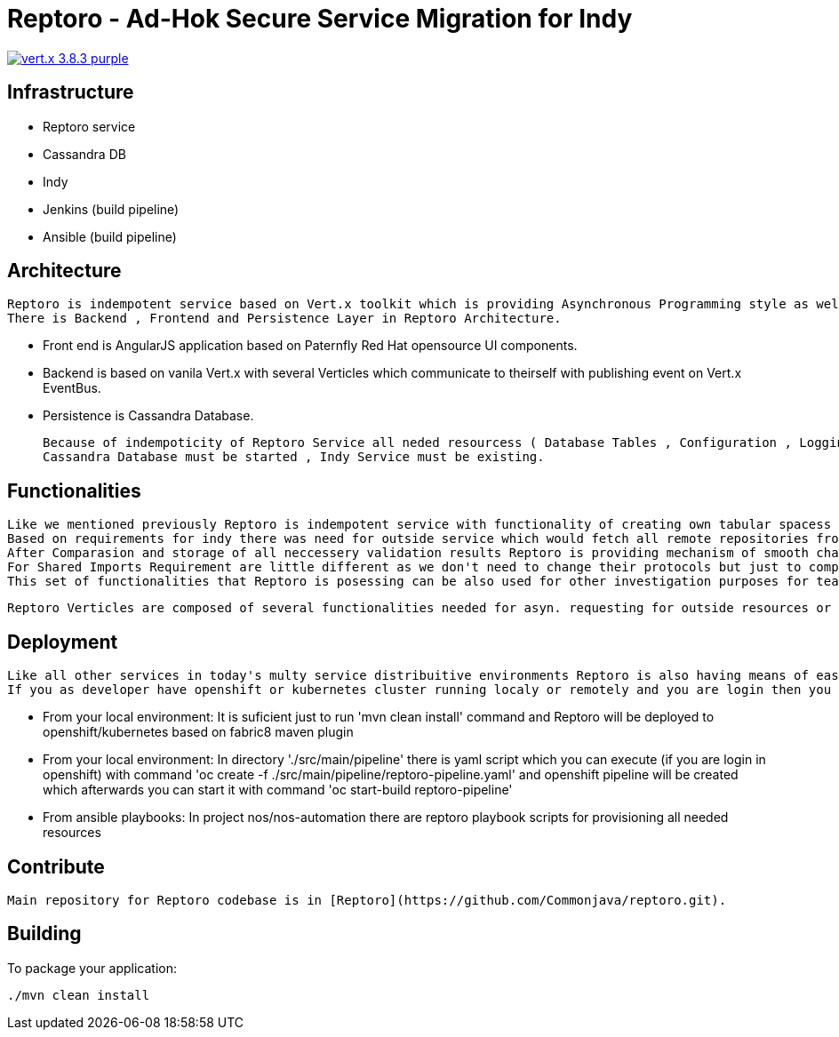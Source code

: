 = Reptoro - Ad-Hok Secure Service Migration for Indy

image:https://img.shields.io/badge/vert.x-3.8.3-purple.svg[link="https://vertx.io"]


## Infrastructure

    - Reptoro service
    - Cassandra DB
    - Indy
    - Jenkins (build pipeline)
    - Ansible (build pipeline)



## Architecture

    Reptoro is indempotent service based on Vert.x toolkit which is providing Asynchronous Programming style as well as Event Based system of processing logic.
    There is Backend , Frontend and Persistence Layer in Reptoro Architecture.

    - Front end is AngularJS application based on Paternfly Red Hat opensource UI components.
    - Backend is based on vanila Vert.x with several Verticles which communicate to theirself with publishing event on Vert.x EventBus.
    - Persistence is Cassandra Database.

    Because of indempoticity of Reptoro Service all neded resourcess ( Database Tables , Configuration , Logging ...) are created on initial start of service, if they not exist!
    Cassandra Database must be started , Indy Service must be existing.

## Functionalities

    Like we mentioned previously Reptoro is indempotent service with functionality of creating own tabular spacess in Cassandra DB if they don't exist. Also there is internal configuration based on file store which is providing Reptoro with desired state based on predertermined values which can be placed and taken from configuration file , Kubernetes/Openshift ConfigMap or any other type of key/value store as third party service or as integral part of Reptoro himself.
    Based on requirements for indy there was need for outside service which would fetch all remote repositories from indy and validate their contents based on checksums which are presented in HTTP request headers of localy stored content as well as upstream content from remote repositories. This checksums are MD5,SHA1 and SHA256 and are taken from upstream remote repository with enabled SSL protocol or more simply said that repository is on HTTPS protocol.
    After Comparasion and storage of all neccessery validation results Reptoro is providing mechanism of smooth change to more secure HTTPS protocol for all internal hosted repositories with only click of a button, but also reversing that same change back if there is need for that.
    For Shared Imports Requirement are little different as we don't need to change their protocols but just to compare if they exist in indy environment or not and if theirs checksums are same as upstreams remote repositories from where that file was downloaded.After that validation there is posibility of re-downloading that content or simply deleting it from the indy system.
    This set of functionalities that Reptoro is posessing can be also used for other investigation purposes for team members as well as anyone who has acess to PNC project and our stakeholders.

    Reptoro Verticles are composed of several functionalities needed for asyn. requesting for outside resources or making database calls and queries.


## Deployment

    Like all other services in today's multy service distribuitive environments Reptoro is also having means of easy recreating and redeployment based on CI/CD principles.
    If you as developer have openshift or kubernetes cluster running localy or remotely and you are login then you can deploy Reptoro service in several ways (after cloning this repo):

        - From your local environment:
            It is suficient just to run 'mvn clean install' command and Reptoro will be deployed to openshift/kubernetes based on fabric8 maven plugin
        - From your local environment:
            In directory './src/main/pipeline' there is yaml script which you can execute (if you are login in openshift) with command 'oc create -f ./src/main/pipeline/reptoro-pipeline.yaml' and openshift pipeline will be created which afterwards you can start it with command 'oc start-build reptoro-pipeline'
        - From ansible playbooks:
            In project nos/nos-automation there are reptoro playbook scripts for provisioning all needed resources


## Contribute

    Main repository for Reptoro codebase is in [Reptoro](https://github.com/Commonjava/reptoro.git).


== Building

To package your application:
```
./mvn clean install
```



